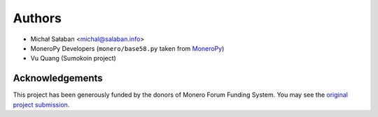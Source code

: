 Authors
=======

* Michał Sałaban <michal@salaban.info>
* MoneroPy Developers (``monero/base58.py`` taken from `MoneroPy`_)
* Vu Quang (Sumokoin project)

.. _MoneroPy: https://github.com/bigreddmachine/MoneroPy

Acknowledgements
----------------

This project has been generously funded by the donors of Monero Forum Funding System.
You may see the `original project submission`_.

.. _original project submission: https://forum.getmonero.org/8/funding-required/89298/comprehensive-python-module-for-handling-monero
